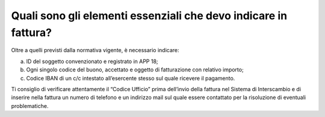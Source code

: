 Quali sono gli elementi essenziali che devo indicare in fattura?
================================================================

Oltre a quelli previsti dalla normativa vigente, è necessario indicare:

a. ID del soggetto convenzionato e registrato in APP 18;
b. Ogni singolo codice del buono, accettato e oggetto di fatturazione con relativo importo;
c. Codice IBAN di un c/c intestato all’esercente stesso sul quale ricevere il pagamento.

Ti consiglio di verificare attentamente il “Codice Ufficio” prima dell’invio della fattura nel Sistema di Interscambio e di inserire nella fattura un numero di telefono e un indirizzo mail sul quale essere contattato per la risoluzione di eventuali problematiche.